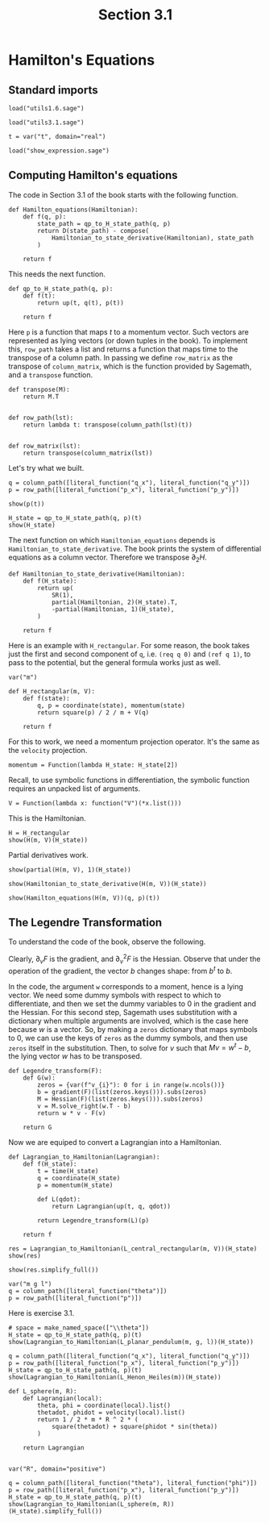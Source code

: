 #+TITLE: Section 3.1
#+AUTHOR: Nicky

#+OPTIONS: toc:nil author:nil date:nil title:t

#+LATEX_CLASS: subfiles
#+LATEX_CLASS_OPTIONS: [sicm_sagemath]

#+PROPERTY: header-args:sage :session section31 :eval never-export :exports code :results none :tangle ../sage/section3.1.sage :dir ../sage



* Hamilton's Equations
** Standard imports


#+attr_latex: :options label=../sage/utils3.1.sage
#+begin_src sage :tangle ../sage/utils3.1.sage
load("utils1.6.sage")
#+end_src

#+attr_latex: :options label=../sage/section3.1.sage
#+begin_src sage
load("utils3.1.sage")

t = var("t", domain="real")
#+end_src


#+attr_latex: :options label=don't tangle
#+begin_src sage :exports code  :tangle no
load("show_expression.sage")
#+end_src



** Computing Hamilton's equations

The code in Section 3.1 of the book starts with the following function.
#+attr_latex: :options label=../sage/utils3.1.sage
#+begin_src sage :tangle ../sage/utils3.1.sage
def Hamilton_equations(Hamiltonian):
    def f(q, p):
        state_path = qp_to_H_state_path(q, p)
        return D(state_path) - compose(
            Hamiltonian_to_state_derivative(Hamiltonian), state_path
        )

    return f
#+end_src

This needs the next function.
#+attr_latex: :options label=../sage/utils3.1.sage
#+begin_src sage :tangle ../sage/utils3.1.sage
def qp_to_H_state_path(q, p):
    def f(t):
        return up(t, q(t), p(t))

    return f
#+end_src

Here ~p~ is a function that maps $t$ to a momentum vector.
Such vectors are represented as lying vectors (or down tuples in the book).
To implement this, ~row_path~ takes a list and returns a function that maps time to the transpose of a column path.
In passing we define ~row_matrix~ as the transpose of ~column_matrix~, which is the function provided by Sagemath, and a ~transpose~ function.
#+attr_latex: :options label=../sage/utils3.1.sage
#+begin_src sage :tangle ../sage/utils3.1.sage
def transpose(M):
    return M.T


def row_path(lst):
    return lambda t: transpose(column_path(lst)(t))


def row_matrix(lst):
    return transpose(column_matrix(lst))
#+end_src

Let's try what we built.
#+attr_latex: :options label=../sage/section3.1.sage
#+begin_src sage
q = column_path([literal_function("q_x"), literal_function("q_y")])
p = row_path([literal_function("p_x"), literal_function("p_y")])
#+end_src

#+attr_latex: :options label=../sage/section3.1.sage
#+begin_src sage :exports both :results replace latex
show(p(t))
#+end_src

#+RESULTS:
#+begin_export latex
\begin{dmath*}
\left[\begin{array}{cc}
p_{x} & p_{y}
\end{array}\right]
\end{dmath*}
#+end_export

#+attr_latex: :options label=../sage/section3.1.sage
#+begin_src sage :exports both :results replace latex
H_state = qp_to_H_state_path(q, p)(t)
show(H_state)
#+end_src

#+RESULTS:
#+begin_export latex
\begin{dmath*}
\begin{array}{c}\begin{array}{c} t \end{array} \\ \begin{array}{c} \left[\begin{array}{c}
q_{x} \\
q_{y}
\end{array}\right] \end{array} \\ \begin{array}{c} \left[\begin{array}{cc}
p_{x} & p_{y}
\end{array}\right] \end{array} \\ \end{array}
\end{dmath*}
#+end_export

The next function on which ~Hamiltonian_equations~ depends is ~Hamiltonian_to_state_derivative~.
The book prints the system of differential equations as a column vector.
Therefore we transpose $\partial_2 H$.
#+attr_latex: :options label=../sage/utils3.1.sage
#+begin_src sage :tangle ../sage/utils3.1.sage
def Hamiltonian_to_state_derivative(Hamiltonian):
    def f(H_state):
        return up(
            SR(1),
            partial(Hamiltonian, 2)(H_state).T,
            -partial(Hamiltonian, 1)(H_state),
        )

    return f
#+end_src

Here is an example with ~H_rectangular~.
For some reason, the book takes just the first and second component of ~q~, i.e.
~(req q 0)~ and ~(ref q 1)~, to pass to the potential, but the general formula works just as well.
#+attr_latex: :options label=../sage/utils3.1.sage
#+begin_src sage :tangle ../sage/utils3.1.sage
var("m")

def H_rectangular(m, V):
    def f(state):
        q, p = coordinate(state), momentum(state)
        return square(p) / 2 / m + V(q)

    return f
#+end_src

For this to work, we need a momentum projection operator. It's the same as the ~velocity~ projection.
#+attr_latex: :options label=../sage/utils3.1.sage
#+begin_src sage :tangle ../sage/utils3.1.sage
momentum = Function(lambda H_state: H_state[2])
#+end_src


Recall, to use symbolic functions in differentiation, the symbolic function requires an unpacked list of arguments.
#+attr_latex: :options label=../sage/section3.1.sage
#+begin_src sage
V = Function(lambda x: function("V")(*x.list()))
#+end_src

This is the Hamiltonian.
#+attr_latex: :options label=../sage/section3.1.sage
#+begin_src sage :exports both :results replace latex
H = H_rectangular
show(H(m, V)(H_state))
#+end_src

#+RESULTS:
#+begin_export latex
\begin{dmath*}
\frac{p_{x}^{2} + p_{y}^{2}}{2 \, m} + V\left(q_{x}, q_{y}\right)
\end{dmath*}
#+end_export

Partial derivatives work.
#+attr_latex: :options label=../sage/section3.1.sage
#+begin_src sage :exports both :results replace latex
show(partial(H(m, V), 1)(H_state))
#+end_src

#+RESULTS:
#+begin_export latex
\begin{dmath*}
\left[\begin{array}{cc}
\mathrm{D}_{0}\left(V\right)\left(q_{x}, q_{y}\right) & \mathrm{D}_{1}\left(V\right)\left(q_{x}, q_{y}\right)
\end{array}\right]
\end{dmath*}
#+end_export

#+attr_latex: :options label=../sage/section3.1.sage
#+begin_src sage :exports both :results replace latex
show(Hamiltonian_to_state_derivative(H(m, V))(H_state))
#+end_src

#+RESULTS:
#+begin_export latex
\begin{dmath*}
\begin{array}{c}\begin{array}{c} 1 \end{array} \\ \begin{array}{c} \left[\begin{array}{c}
\frac{p_{x}}{m} \\
\frac{p_{y}}{m}
\end{array}\right] \end{array} \\ \begin{array}{c} \left[\begin{array}{cc}
-\mathrm{D}_{0}\left(V\right)\left(q_{x}, q_{y}\right) & -\mathrm{D}_{1}\left(V\right)\left(q_{x}, q_{y}\right)
\end{array}\right] \end{array} \\ \end{array}
\end{dmath*}
#+end_export

#+attr_latex: :options label=../sage/section3.1.sage
#+begin_src sage :exports both :results replace latex
show(Hamilton_equations(H(m, V))(q, p)(t))
#+end_src

#+RESULTS:
#+begin_export latex
\begin{dmath*}
\begin{array}{c}\begin{array}{c} 0 \end{array} \\ \begin{array}{c} \left[\begin{array}{c}
-\frac{p_{x}}{m} + \dot q_{x} \\
-\frac{p_{y}}{m} + \dot q_{y}
\end{array}\right] \end{array} \\ \begin{array}{c} \left[\begin{array}{cc}
\mathrm{D}_{0}\left(V\right)\left(q_{x}, q_{y}\right) + \dot p_{x} & \mathrm{D}_{1}\left(V\right)\left(q_{x}, q_{y}\right) + \dot p_{y}
\end{array}\right] \end{array} \\ \end{array}
\end{dmath*}
#+end_export


** The Legendre Transformation

To understand the code of the book, observe the following.
\begin{align*}
F(v) &= 1/2 v^{T} M v + b^{t} v + c, \\
\partial_{v} F(v) &= M v + b, \\
\partial_{v} F(0) &= b, \\
\partial_{v}^{2} F(v) &= M.
\end{align*}
Clearly, $\partial_v F$ is the gradient, and $\partial_v^2 F$ is the Hessian. Observe that under the operation of the gradient, the vector $b$ changes shape: from $b^t$ to $b$.

In the code, the argument ~w~ corresponds to a moment, hence is a lying vector.
We need some dummy symbols with respect to which to differentiate, and then we set the dummy variables to 0 in the gradient and the Hessian.
For this second step, Sagemath uses substitution with a dictionary when multiple arguments are involved, which is the case here because $w$ is a vector.
So, by making a ~zeros~ dictionary that maps symbols to 0, we can use the keys of ~zeros~ as the dummy symbols, and then use ~zeros~ itself in the substitution.
Then, to solve for $v$ such that $Mv = w^t - b$, the lying vector $w$ has to be transposed.

#+attr_latex: :options label=../sage/utils3.1.sage
#+begin_src sage :tangle ../sage/utils3.1.sage
def Legendre_transform(F):
    def G(w):
        zeros = {var(f"v_{i}"): 0 for i in range(w.ncols())}
        b = gradient(F)(list(zeros.keys())).subs(zeros)
        M = Hessian(F)(list(zeros.keys())).subs(zeros)
        v = M.solve_right(w.T - b)
        return w * v - F(v)

    return G
#+end_src

Now we are equiped to convert a Lagrangian into a Hamiltonian.
#+attr_latex: :options label=../sage/utils3.1.sage
#+begin_src sage :tangle ../sage/utils3.1.sage
def Lagrangian_to_Hamiltonian(Lagrangian):
    def f(H_state):
        t = time(H_state)
        q = coordinate(H_state)
        p = momentum(H_state)

        def L(qdot):
            return Lagrangian(up(t, q, qdot))

        return Legendre_transform(L)(p)

    return f
#+end_src

#+attr_latex: :options label=../sage/section3.1.sage
#+begin_src sage :exports both :results replace latex
res = Lagrangian_to_Hamiltonian(L_central_rectangular(m, V))(H_state)
show(res)
#+end_src

#+RESULTS:
#+begin_export latex
\begin{dmath*}
\left[\begin{array}{c}
-\frac{1}{2} \, m {\left(\frac{p_{x}^{2}}{m^{2}} + \frac{p_{y}^{2}}{m^{2}}\right)} + \frac{p_{x}^{2}}{m} + \frac{p_{y}^{2}}{m} + V\left(\sqrt{q_{x}^{2} + q_{y}^{2}}\right)
\end{array}\right]
\end{dmath*}
#+end_export

#+attr_latex: :options label=../sage/section3.1.sage
#+begin_src sage :exports both :results replace latex
show(res.simplify_full())
#+end_src

#+RESULTS:
#+begin_export latex
\begin{dmath*}
\left[\begin{array}{c}
\frac{2 \, m V\left(\sqrt{q_{x}^{2} + q_{y}^{2}}\right) + p_{x}^{2} + p_{y}^{2}}{2 \, m}
\end{array}\right]
\end{dmath*}
#+end_export



#+attr_latex: :options label=../sage/section3.1.sage
#+begin_src sage
var("m g l")
q = column_path([literal_function("theta")])
p = row_path([literal_function("p")])
#+end_src

Here is exercise 3.1.

#+attr_latex: :options label=../sage/section3.1.sage
#+begin_src sage :exports both :results replace latex
# space = make_named_space(["\\theta"])
H_state = qp_to_H_state_path(q, p)(t)
show(Lagrangian_to_Hamiltonian(L_planar_pendulum(m, g, l))(H_state))
#+end_src

#+RESULTS:
#+begin_export latex
\begin{dmath*}
\left[\begin{array}{c}
-g l m {\left(\cos\left(\theta\right) - 1\right)} + \frac{p^{2}}{2 \, l^{2} m}
\end{array}\right]
\end{dmath*}
#+end_export

#+attr_latex: :options label=../sage/section3.1.sage
#+begin_src sage :exports both :results replace latex
q = column_path([literal_function("q_x"), literal_function("q_y")])
p = row_path([literal_function("p_x"), literal_function("p_y")])
H_state = qp_to_H_state_path(q, p)(t)
show(Lagrangian_to_Hamiltonian(L_Henon_Heiles(m))(H_state))
#+end_src

#+RESULTS:
#+begin_export latex
\begin{dmath*}
\left[\begin{array}{c}
q_{x}^{2} q_{y} - \frac{1}{3} \, q_{y}^{3} + \frac{1}{2} \, p_{x}^{2} + \frac{1}{2} \, p_{y}^{2} + \frac{1}{2} \, q_{x}^{2} + \frac{1}{2} \, q_{y}^{2}
\end{array}\right]
\end{dmath*}
#+end_export

#+attr_latex: :options label=../sage/section3.1.sage
#+begin_src sage
def L_sphere(m, R):
    def Lagrangian(local):
        theta, phi = coordinate(local).list()
        thetadot, phidot = velocity(local).list()
        return 1 / 2 * m * R ^ 2 * (
            square(thetadot) + square(phidot * sin(theta))
        )

    return Lagrangian


var("R", domain="positive")
#+end_src

#+attr_latex: :options label=../sage/section3.1.sage
#+begin_src sage :exports both :results replace latex
q = column_path([literal_function("theta"), literal_function("phi")])
p = row_path([literal_function("p_x"), literal_function("p_y")])
H_state = qp_to_H_state_path(q, p)(t)
show(Lagrangian_to_Hamiltonian(L_sphere(m, R))(H_state).simplify_full())
#+end_src

#+RESULTS:
#+begin_export latex
\begin{dmath*}
\left[\begin{array}{c}
\frac{p_{x}^{2} \sin\left(\theta\right)^{2} + p_{y}^{2}}{2 \, R^{2} m \sin\left(\theta\right)^{2}}
\end{array}\right]
\end{dmath*}
#+end_export
